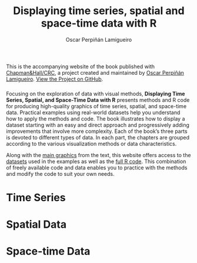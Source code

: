 #+AUTHOR:    Oscar Perpiñán Lamigueiro
#+EMAIL:     oscar.perpinan@gmail.com
#+TITLE:     Displaying time series, spatial and space-time data with R
#+LANGUAGE:  en
#+OPTIONS:   H:3 num:nil toc:nil \n:nil @:t ::t |:t ^:t -:t f:t *:t TeX:t LaTeX:nil skip:nil d:t tags:not-in-toc
#+INFOJS_OPT: view:nil toc:nil ltoc:t mouse:underline buttons:0 path:http://orgmode.org/org-info.js
#+LINK_UP:
#+LINK_HOME:

#+OPTIONS: html-style:nil


#+HTML_HEAD:    <link rel="stylesheet" href="http://maxcdn.bootstrapcdn.com/bootstrap/3.2.0/css/bootstrap.min.css">
#+HTML_HEAD:    <link rel="stylesheet" href="http://maxcdn.bootstrapcdn.com/bootswatch/3.2.0/readable/bootstrap.min.css">
#+HTML_HEAD:    <script src="http://maxcdn.bootstrapcdn.com/bootstrap/3.2.0/js/bootstrap.min.js"></script>
#+HTML_HEAD: <link rel="icon" type="image/ico" href="favicon.ico">
#+BIND: org-html-postamble nil

* 
  :PROPERTIES:
  :HTML_CONTAINER_CLASS: container jumbotron
  :END:

This is the accompanying website of the book published with
[[https://www.crcpress.com/Displaying-Time-Series-Spatial-and-Space-Time-Data-with-R/Lamigueiro/9781466565203][Chapman&Hall/CRC]], a project created and maintained by [[http://oscarperpinan.github.io/][Oscar Perpiñán
Lamigueiro]]. [[https://github.com/oscarperpinan/spacetime-vis][View the Project on GitHub]].


*** 
    :PROPERTIES:
    :HTML_CONTAINER_CLASS: col-md-3
    :END:

[[http://goo.gl/6iN5KR][http://images.tandf.co.uk/common/jackets/weblarge/978146656/9781466565203.jpg]]

*** 
    :PROPERTIES:
    :HTML_CONTAINER_CLASS: col-md-9
    :END:
Focusing on the exploration of data with visual methods, *Displaying
Time Series, Spatial, and Space-Time Data with R* presents methods and
R code for producing high-quality graphics of time series, spatial,
and space-time data. Practical examples using real-world datasets help
you understand how to apply the methods and code.  The book
illustrates how to display a dataset starting with an easy and direct
approach and progressively adding improvements that involve more
complexity. Each of the book’s three parts is devoted to different
types of data. In each part, the chapters are grouped according to the
various visualization methods or data characteristics.
  
Along with the [[https://github.com/oscarperpinan/spacetime-vis/tree/gh-pages/images][main graphics]] from the text, this website offers access
to the [[https://github.com/oscarperpinan/spacetime-vis/tree/master/data][datasets]] used in the examples as well as the [[https://github.com/oscarperpinan/spacetime-vis][full R code]]. This
combination of freely available code and data enables you to practice
with the methods and modify the code to suit your own needs.

* Time Series
    :PROPERTIES:
    :HTML_CONTAINER_CLASS: col-md-4
    :END:

[[file:timeseries.org][file:images/aranjuezXblocks_small.png]] 

* Spatial Data 
    :PROPERTIES:
    :HTML_CONTAINER_CLASS: col-md-4
    :END:

[[file:spatial.org][file:images/popLandClass_small.png]]

* Space-time Data
    :PROPERTIES:
    :HTML_CONTAINER_CLASS: col-md-4
    :END:

[[file:spacetime.org][file:images/cft_small.png]]



